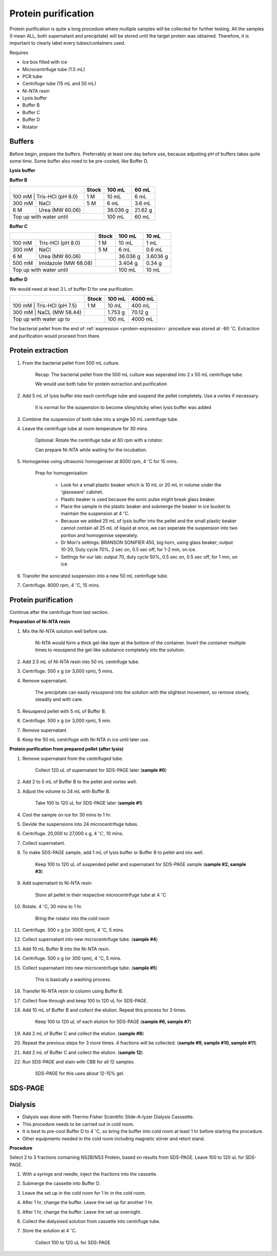 Protein purification
====================

..
    This doc needs to be restructured
    Split into smaller sections if needed 


Protein purification is quite a long procedure where multiple samples will be collected for further testing. All the samples (I mean ALL, both supernatant and precipitate) will be stored until the target protein was obtained. Therefore, it is important to clearly label every tubes/containers used. 


Requires

* Ice box filled with ice
* Microcentrifuge tube (1.5 mL)
* PCR tube
* Centrifuge tube (15 mL and 50 mL)
* Ni-NTA resin 
* Lysis buffer
* Buffer B
* Buffer C
* Buffer D 
* Rotator


Buffers 
-------

Before begin, prepare the buffers. Preferrably at least one day before use, because adjusting pH of buffers takes quite some time. Some buffer also need to be pre-cooled, like Buffer D. 


**Lysis buffer**


**Buffer B**

+----------------------------+-------+----------+---------+
|                            | Stock | 100 mL   | 60 mL   |     
+============================+=======+==========+=========+
| 100 mM | Tris-HCl (pH 8.0) | 1 M   | 10 mL    | 6 mL    |
+--------+-------------------+-------+----------+---------+
| 300 mM | NaCl              | 5 M   | 6 mL     | 3.6 mL  |
+--------+-------------------+-------+----------+---------+
| 6 M    | Urea (MW 60.06)   |       | 36.036 g | 21.62 g |
+--------+-------------------+-------+----------+---------+
| Top up with water until            | 100 mL   | 60 mL   |
+------------------------------------+----------+---------+


**Buffer C**

+-------------------------------+-------+----------+----------+
|                               | Stock | 100 mL   | 10 mL    |
+========+======================+=======+==========+==========+
| 100 mM | Tris-HCl (pH 8.0)    | 1 M   | 10 mL    | 1 mL     |
+--------+----------------------+-------+----------+----------+
| 300 mM | NaCl                 | 5 M   | 6 mL     | 0.6 mL   |
+--------+----------------------+-------+----------+----------+
| 6 M    | Urea (MW 60.06)      |       | 36.036 g | 3.6036 g |
+--------+----------------------+-------+----------+----------+
| 500 mM | Imidazole (MW 68.08) |       | 3.404 g  | 0.34 g   |      
+--------+----------------------+-------+----------+----------+
| Top up with water until               | 100 mL   | 10 mL    |  
+---------------------------------------+----------+----------+


**Buffer D** 

We would need at least 3 L of buffer D for one purification. 

+----------------------------+-------+---------+---------+
|                            | Stock | 100 mL  | 4000 mL |
+==========+=================+=======+=========+=========+
| 100 mM | Tris-HCl (pH 7.5) | 1 M   | 10 mL   | 400 mL  |
+--------+-------------------+-------+---------+---------+
| 300 mM | NaCL (MW 58.44)   |       | 1.753 g | 70.12 g |
+----------+-----------------+-------+---------+---------+
| Top up with water up to            | 100 mL  | 4000 mL |     
+------------------------------------+---------+---------+


The bacterial pellet from the end of :ref:`expression <protein-expression>` procedure was stored at -80 :math:`^{\circ}`\ C. Extraction and purification would proceed from there.  


Protein extraction
------------------

#. From the bacterial pellet from 500 mL culture. 

    Recap: The bacterial pellet from the 500 mL culture was seperated into 2 x 50 mL centrifuge tube. 
    
    We would use both tube for protein extraction and purification

#. Add 5 mL of lysis buffer into each centrifuge tube and suspend the pellet completely. Use a vortex if necessary. 

    It is normal for the suspension to become slimy/sticky when lysis buffer was added

#. Combine the suspension of both tube into a single 50 mL centrifuge tube. 
#. Leave the centrifuge tube at room temperature for 30 mins.

    Optional: Rotate the centrifuge tube at 60 rpm with a rotator. 
    
    Can prepare Ni-NTA while waiting for the incubation. 

#. Homogenise using ultrasonic homogeniser at 8000 rpm, 4 :math:`^{\circ}`\ C for 15 mins. 

    Prep for homogenisation 

      * Look for a small plastic beaker which is 10 mL or 20 mL in volume under the 'glassware' cabinet. 
      * Plastic beaker is used because the sonic pulse might break glass beaker. 
      * Place the sample in the plastic beaker and submerge the beaker in ice bucket to maintain the suspension at 4 :math:`^{\circ}`\ C.
      * Because we added 25 mL of lysis buffer into the pellet and the small plastic beaker cannot contain all 25 mL of liquid at once, we can seperate the suspension into two portion and homogeinise seperately.
      * Dr Mori's settings: BRANSON SONIFIER 450, big horn, using glass beaker; output 10-20, Duty cycle 70%, 2 sec on, 0.5 sec off, for 1-2 min, on ice. 
      * Settings for our lab: output 70, duty cycle 50%, 0.5 sec on, 0.5 sec off, for 1 min, on ice

#. Transfer the sonicated suspension into a new 50 mL centrifuge tube. 
#. Centrifuge. 8000 rpm, 4 :math:`^{\circ}`\ C, 15 mins.  


Protein purification
--------------------

Continue after the centrifuge from last section. 


**Preparation of Ni-NTA resin**

#. Mix the Ni-NTA solution well before use. 

    Ni-NTA would form a thick gel-like layer at the bottom of the container. Invert the container multiple times to resuspend the gel-like substance completely into the solution. 

#. Add 2.5 mL of Ni-NTA resin into 50 mL centrifuge tube. 
#. Centrifuge. 500 x g (or 3,000 rpm), 5 mins.
#. Remove supernatant.

    The precipitate can easily resuspend into the solution with the slightest movement, so remove slowly, steadily and with care. 

#. Resuspend pellet with 5 mL of Buffer B. 
#. Centrifuge. 500 x g (or 3,000 rpm), 5 min.
#. Remove supernatant. 
#. Keep the 50 mL centrifuge with Ni-NTA in ice until later use. 


**Protein purification from prepared pellet (after lysis)**

#. Remove supernatant from the centrifuged tube.

    Collect 120 uL of supernatant for SDS-PAGE later (**sample #0**)

#. Add 2 to 5 mL of Buffer B to the pellet and vortex well. 
#. Adjust the volume to 24 mL with Buffer B. 

    Take 100 to 120 uL for SDS-PAGE later (**sample #1**)

#. Cool the sample on ice for 30 mins to 1 hr. 
#. Devide the suspensions into 24 microcentrifuge tubes.
#. Centrifuge. 20,000 to 27,000 x g, 4 :math:`^{\circ} C`, 10 mins. 
#. Collect supernatant.
#. To make SDS-PAGE sample, add 1 mL of lysis buffer or Buffer B to pellet and mix well. 

    Keep 100 to 120 uL of suspended pellet and supernatant for SDS-PAGE sample (**sample #2, sample #3**)

#. Add supernatant to Ni-NTA resin

    Store all pellet in their respective microcentrifuge tube at 4 :math:`^{\circ}`\ C

#. Rotate. 4 :math:`^{\circ}`\ C, 30 mins to 1 hr. 

    Bring the rotator into the cold room

#. Centrifuge. 500 x g (or 3000 rpm), 4 :math:`^{\circ}`\ C, 5 mins. 
#. Collect supernatant into new microcentrifuge tube. (**sample #4**)
#. Add 10 mL Buffer B into the Ni-NTA resin. 
#. Centrifuge. 500 x g (or 300 rpm), 4 :math:`^{\circ}`\ C, 5 mins.
#. Collect supernatant into new microcentrifuge tube. (**sample #5**)

    This is basically a washing process. 

#. Transfer Ni-NTA resin to column using Buffer B. 
#. Collect flow through and keep 100 to 120 uL for SDS-PAGE. 
#. Add 10 mL of Buffer B and collect the elution. Repeat this process for 3 times.   

    Keep 100 to 120 uL of each elution for SDS-PAGE (**sample #6, sample #7**)

#. Add 2 mL of Buffer C and collect the elution. (**sample #8**)
#. Repeat the previous steps for 3 more times. 4 fractions will be collected. (**sample #9, sample #10, sample #11**)
#. Add 2 mL of Buffer C and collect the elution. (**sample 12**)
#. Run SDS-PAGE and stain with CBB for all 12 samples. 

    SDS-PAGE for this uses about 12-15% gel.


SDS-PAGE 
--------


Dialysis
--------

* Dialysis was done with Thermo Fisher Scientific Slide-A-lyzer Dialysis Casssette.
* This procedure needs to be carried out in cold room.
* It is best to pre-cool Buffer D to 4 :math:`^{\circ}`\ C, so bring the buffer into cold room at least 1 hr before starting the procedure. 
* Other equipments needed in the cold room including magnetic stirrer and retort stand. 


**Procedure** 

Select 2 to 3 fractions containing NS2B/NS3 Protein, based on results from SDS-PAGE. Leave 100 to 120 uL for SDS-PAGE. 

#. With a syringe and needle, inject the fractions into the cassette. 
#. Submerge the cassette into Buffer D. 
#. Leave the set up in the cold room for 1 hr in the cold room. 
#. After 1 hr, change the buffer. Leave the set up for another 1 hr. 
#. After 1 hr, change the buffer. Leave the set up overnight. 
#. Collect the dialysised solution from cassette into centrifuge tube. 
#. Store the solution at 4 :math:`^{\circ}`\ C. 

    Collect 100 to 120 uL for SDS-PAGE 

